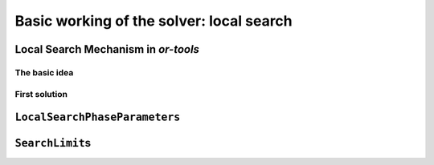 ..  _basic_working_local_search:

Basic working of the solver: local search
-----------------------------------------------

..  only:: draft

    We will use a fictive example throughout this section so
    we can solely focus on the basic ingredients provided by the or-tools 
    library to do the local search.
    Our fictive example concists in minimizing the sum of :math:`n` ``IntVar``\s
    :math:`\{x_0, \ldots, x_{n - 1}\}` each with domain :math:`[0, n - 1]`.
    We add the fictive constraint :math:`x_0 \geqslant 1` (and thus ask for :math:`n \geqslant 2`).
    
    We provide two real yet simple examples in the next section.

..  _local_search_mechanism:

Local Search Mechanism in *or-tools*
^^^^^^^^^^^^^^^^^^^^^^^^^^^^^^^^^^^^^^^

The basic idea
"""""""""""""""

..  only:: draft

    The next Figure illustrates the basic mechanism of Local Search in or-tools.
        
    ..  only:: html 
    
        .. image:: images/lns_mechanism.*
            :width: 500pt
            :align: center

    ..  only:: latex
    
        .. image:: images/lns_mechanism.*
            :width: 400pt
            :align: center

    We start with an initial feasible solution. The ``MakeOneNeighbor()`` callback method 
    from the Local Search Operator (or from the Local Search Operator\ **s** if there are more than one)
    constructs one by one neighboring solutions. These solutions are checked by the CP solver. The best solution
    is chosen and the process is repeated starting with this new improved solution (by default, as soon as an improved solution
    is found, it is taken by the solver and the process is repeated anew). The whole process stops
    whenever a stopping criterion is reached or the CP solver cannot improve anymore the current best solution.
    
First solution
"""""""""""""""

..  only:: draft

    To start the local search, we need a first *feasible* solution. You can either give a starting 
    solution or you can ask the CP solver to find one for you. Corresponding to these two options,
    there are two factories methods:

    ..  code-block:: c++
    
        DecisionBuilder* Solver::MakeLocalSearchPhase(Assignment* assignment,
                                      LocalSearchPhaseParameters* parameters)
        
        DecisionBuilder* Solver::MakeLocalSearchPhase(
                                      const std::vector<IntVar*>& vars,
                                      DecisionBuilder* first_solution,
                                      LocalSearchPhaseParameters* parameters)
    
    In file :file:`simple_lns1.cc`, we use a :program:`gflags` flag ``FLAG_initial_phase``
    to switch between these two possibilities.
    
``LocalSearchPhaseParameters``
^^^^^^^^^^^^^^^^^^^^^^^^^^^^^^^

..  only:: draft

    TO DO


``SearchLimit``\s
^^^^^^^^^^^^^^^^^^^^^^^^^^^^^^^

..  only:: draft

    TO DO

..  only:: final

    ..  raw:: html
        
        <br><br><br><br><br><br><br><br><br><br><br><br><br><br><br><br><br><br><br><br><br><br><br><br><br><br><br>
        <br><br><br><br><br><br><br><br><br><br><br><br><br><br><br><br><br><br><br><br><br><br><br><br><br><br><br>


